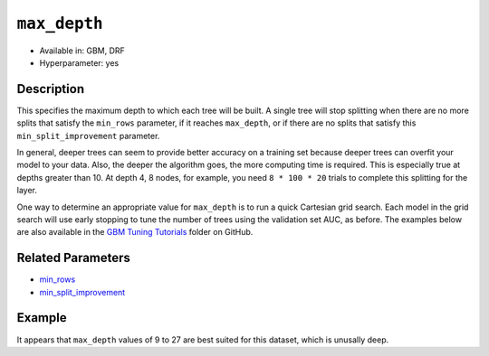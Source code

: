 ``max_depth``
-------------

- Available in: GBM, DRF
- Hyperparameter: yes

Description
~~~~~~~~~~~

This specifies the maximum depth to which each tree will be built. A single tree will stop splitting when there are no more splits that satisfy the ``min_rows`` parameter, if it reaches ``max_depth``, or if there are no splits that satisfy this ``min_split_improvement`` parameter.

In general, deeper trees can seem to provide better accuracy on a training set because deeper trees can overfit your model to your data. Also, the deeper the algorithm goes, the more computing time is required. This is especially true at depths greater than 10. At depth 4, 8 nodes, for example, you need ``8 * 100 * 20`` trials to complete this splitting for the layer.

One way to determine an appropriate value for ``max_depth`` is to run a quick Cartesian grid search. Each model in the grid search will use early stopping to tune the number of trees using the validation set AUC, as before. The examples below are also available in the `GBM Tuning Tutorials <https://github.com/h2oai/h2o-3/tree/master/h2o-docs/src/product/tutorials/gbm>`__  folder on GitHub.


Related Parameters
~~~~~~~~~~~~~~~~~~

- `min_rows <min_rows.html>`__
- `min_split_improvement <min_split_improvement.html>`__

Example
~~~~~~~

.. example-code::
   .. code-block:: r
   
    library(h2o)
    h2o.init()
    # import the titanic dataset
    df <- h2o.importFile(path = "http://s3.amazonaws.com/h2o-public-test-data/smalldata/gbm_test/titanic.csv")
    dim(df)
    head(df)
    tail(df)
    summary(df,exact_quantiles=TRUE)

    # pick a response for the supervised problem
    response <- "survived"

    # the response variable is an integer.
    # we will turn it into a categorical/factor for binary classification
    df[[response]] <- as.factor(df[[response]])           

    # use all other columns (except for the name) as predictors
    predictors <- setdiff(names(df), c(response, "name")) 
    
    # split the data for machine learning
    splits <- h2o.splitFrame(data = df, 
                             ratios = c(0.6,0.2), 
                             destination_frames = c("train.hex", "valid.hex", "test.hex"), 
                             seed = 1234)
    train <- splits[[1]]
    valid <- splits[[2]]
    test  <- splits[[3]]
    
    # Establish a baseline performance using a default GBM model trained on the 60% training split
    # We only provide the required parameters, everything else is default
    gbm <- h2o.gbm(x = predictors, y = response, training_frame = train)

    # Get the AUC on the validation set
    h2o.auc(h2o.performance(gbm, newdata = valid)) 	
    # The AUC is over 94%, so this model is highly predictive!
    [1] 0.9480135

    # Determine the best max_depth value to use during a hyper-parameter search.
    # Depth 10 is usually plenty of depth for most datasets, but you never know
    hyper_params = list( max_depth = seq(1,29,2) )
    # or hyper_params = list( max_depth = c(4,6,8,12,16,20) ), which is faster for larger datasets

    grid <- h2o.grid(
      hyper_params = hyper_params,

      # full Cartesian hyper-parameter search
      search_criteria = list(strategy = "Cartesian"),
      
      # which algorithm to run
      algorithm="gbm",
      
      # identifier for the grid, to later retrieve it
      grid_id="depth_grid",
      
      # standard model parameters
      x = predictors, 
      y = response, 
      training_frame = train, 
      validation_frame = valid,
      
      # more trees is better if the learning rate is small enough 
      # here, use "more than enough" trees - we have early stopping
      ntrees = 10000,                                                            
      
      # smaller learning rate is better, but because we have learning_rate_annealing,
      # we can afford to start with a bigger learning rate
      learn_rate = 0.05,                                                         
      
      # learning rate annealing: learning_rate shrinks by 1% after every tree 
      # (use 1.00 to disable, but then lower the learning_rate)
      learn_rate_annealing = 0.99,                                               
      
      # sample 80% of rows per tree
      sample_rate = 0.8,                                                       

      # sample 80% of columns per split
      col_sample_rate = 0.8, 
      
      # fix a random number generator seed for reproducibility
      seed = 1234,                                                             

      # early stopping once the validation AUC doesn't improve by at least 
      # 0.01% for 5 consecutive scoring events
      stopping_rounds = 5,
      stopping_tolerance = 1e-4,
      stopping_metric = "AUC", 
     
      # score every 10 trees to make early stopping reproducible 
      # (it depends on the scoring interval)
      score_tree_interval = 10)

    # by default, display the grid search results sorted by increasing logloss 
    # (because this is a classification task)
    grid                                                                       

    # sort the grid models by decreasing AUC
    sortedGrid <- h2o.getGrid("depth_grid", sort_by="auc", decreasing = TRUE)    
    sortedGrid

    # find the range of max_depth for the top 5 models
    topDepths = sortedGrid@summary_table$max_depth[1:5]                       
    minDepth = min(as.numeric(topDepths))
    maxDepth = max(as.numeric(topDepths))
      
    > sortedGrid
    #H2O Grid Details
    Grid ID: depth_grid 
    Used hyper parameters: 
     -  max_depth 
    Number of models: 15 
    Number of failed models: 0 
    Hyper-Parameter Search Summary: ordered by decreasing auc
         max_depth           model_ids                auc
      1         13  depth_grid_model_6 0.9552831783601015
      2         27 depth_grid_model_13 0.9547196393350239
      3         17  depth_grid_model_8 0.9543251620174698
      4         11  depth_grid_model_5 0.9538743307974078
      5          9  depth_grid_model_4 0.9534798534798535
      6         19  depth_grid_model_9 0.9534234995773457
      7         25 depth_grid_model_12 0.9529726683572838
      8         29 depth_grid_model_14 0.9528036066497605
      9         21 depth_grid_model_10 0.9526908988447449
      10        15  depth_grid_model_7 0.9526345449422373
      11         7  depth_grid_model_3  0.951789236404621
      12        23 depth_grid_model_11 0.9505494505494505
      13         3  depth_grid_model_1  0.949084249084249
      14         5  depth_grid_model_2 0.9484361792054099
      15         1  depth_grid_model_0 0.9478162862778248
   
   
   .. code-block:: python
   
    import h2o
    h2o.init()
    from h2o.estimators.gbm import H2OGradientBoostingEstimator
    from h2o.grid.grid_search import H2OGridSearch
    
    # import the titanic dataset
    df = h2o.import_file(path = "http://s3.amazonaws.com/h2o-public-test-data/smalldata/gbm_test/titanic.csv")
    
    # pick a response for the supervised problem
    response = "survived"

    # the response variable is an integer
    # we will turn it into a categorical/factor for binary classification
    df[response] = df[response].asfactor()
    
    # use all other columns as predictors 
    # (except for the name & the response column ("survived")) 
    predictors = df.columns
    del predictors[1:3]

    # split the data for machine learning
    train, valid, test = df.split_frame(
        ratios=[0.6,0.2], 
        seed=1234, 
        destination_frames=['train.hex','valid.hex','test.hex']
    )
    
    # Establish baseline performance
    # We only provide the required parameters, everything else is default
    gbm = H2OGradientBoostingEstimator()
    gbm.train(x=predictors, y=response, training_frame=train)
    
    # Get the AUC on the validation set
    perf = gbm.model_performance(valid)
    print perf.auc()
    # The AUC is over 94%, so this model is highly predictive!
    0.948013524937

    # Determine the best max_depth value to use during a hyper-parameter search
    # Depth 10 is usually plenty of depth for most datasets, but you never know
    hyper_params = {'max_depth' : range(1,30,2)}
    # hyper_params = {max_depth = [4,6,8,12,16,20]} may be faster for larger datasets

    #Build initial GBM Model
    gbm_grid = H2OGradientBoostingEstimator(
        # more trees is better if the learning rate is small enough 
        # here, use "more than enough" trees - we have early stopping
        ntrees=10000,

        # smaller learning rate is better
        # since we have learning_rate_annealing, we can afford to start with a 
        # bigger learning rate
        learn_rate=0.05,

        # learning rate annealing: learning_rate shrinks by 1% after every tree 
        # (use 1.00 to disable, but then lower the learning_rate)
        learn_rate_annealing = 0.99,

        # sample 80% of rows per tree
        sample_rate = 0.8,

        # sample 80% of columns per split
        col_sample_rate = 0.8,

        # fix a random number generator seed for reproducibility
        seed = 1234,

        # score every 10 trees to make early stopping reproducible 
        # (it depends on the scoring interval)
        score_tree_interval = 10, 

        # early stopping once the validation AUC doesn't improve by at least 0.01% for 
        # 5 consecutive scoring events
        stopping_rounds = 5,
        stopping_metric = "AUC",
        stopping_tolerance = 1e-4)

    # Build grid search with previously made GBM and hyper parameters
    grid = H2OGridSearch(gbm_grid,hyper_params,
                         grid_id = 'depth_grid',
                         search_criteria = {'strategy': "Cartesian"})

    # Train grid search
    grid.train(x=predictors, 
               y=response,
               training_frame = train,
               validation_frame = valid)

    # Display the grid search results
    # Sorted by increasing logloss (because this is a classification task)
    print grid

         max_depth            model_ids              logloss
    0           17   depth_grid_model_8  0.20544094075930078
    1           19   depth_grid_model_9  0.20584402503242194
    2           27  depth_grid_model_13  0.20627418156921704
    3           11   depth_grid_model_5   0.2069364255413584
    4           13   depth_grid_model_6   0.2078569528636169
    5           25  depth_grid_model_12  0.20834760530631993
    6            9   depth_grid_model_4  0.20842232867415922
    7           29  depth_grid_model_14  0.20904163538087436
    8           15   depth_grid_model_7  0.20991531457742935
    9           23  depth_grid_model_11   0.2104361858121492
    10          21  depth_grid_model_10  0.21069590143686837
    11           7   depth_grid_model_3  0.21127939637392396
    12           5   depth_grid_model_2  0.21509420086032935
    13           3   depth_grid_model_1  0.21854010261642962
    14           1   depth_grid_model_0  0.23892331983893703

    # Sort the grid models by decreasing AUC
    sorted_grid = grid.get_grid(sort_by='auc',decreasing=True)
    print(sorted_grid)

         max_depth            model_ids                 auc
    0           13   depth_grid_model_6  0.9552831783601015
    1           27  depth_grid_model_13  0.9547196393350239
    2           17   depth_grid_model_8  0.9543251620174698
    3           11   depth_grid_model_5  0.9538743307974078
    4            9   depth_grid_model_4  0.9534798534798535
    5           19   depth_grid_model_9  0.9534234995773457
    6           25  depth_grid_model_12  0.9529726683572838
    7           29  depth_grid_model_14  0.9528036066497605
    8           21  depth_grid_model_10  0.9526908988447449
    9           15   depth_grid_model_7  0.9526345449422373
    10           7   depth_grid_model_3   0.951789236404621
    11          23  depth_grid_model_11  0.9505494505494505
    12           3   depth_grid_model_1   0.949084249084249
    13           5   depth_grid_model_2  0.9484361792054099
    14           1   depth_grid_model_0  0.9478162862778248

It appears that ``max_depth`` values of 9 to 27 are best suited for this dataset, which is unusally deep.
